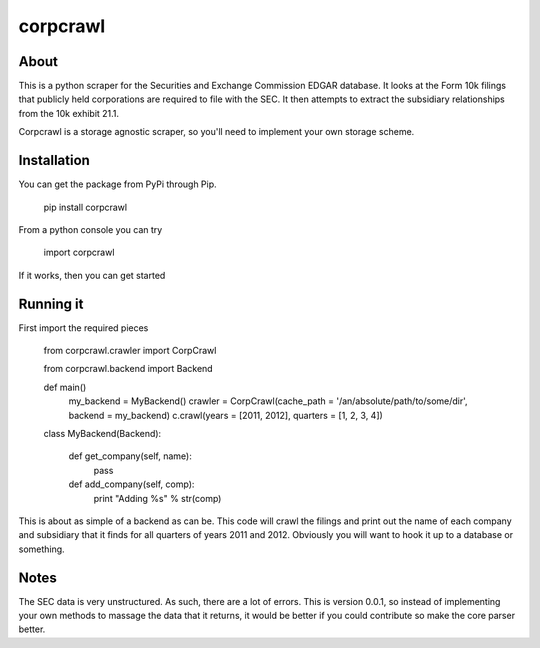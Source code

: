 corpcrawl
=============

About
-----
This is a python scraper for the Securities and Exchange Commission EDGAR database. It looks at the Form 10k
filings that publicly held corporations are required to file with the SEC. It then attempts to extract the 
subsidiary relationships from the 10k exhibit 21.1. 

Corpcrawl is a storage agnostic scraper, so you'll need to implement your own storage scheme. 


Installation
------------
You can get the package from PyPi through Pip. 
    
    pip install corpcrawl
    
From a python console you can try

    import corpcrawl
    
If it works, then you can get started


Running it
----------
First import the required pieces

    
    from corpcrawl.crawler import CorpCrawl

    from corpcrawl.backend import Backend
    
    def main()
        my_backend = MyBackend()
        crawler = CorpCrawl(cache_path = '/an/absolute/path/to/some/dir', backend = my_backend)
        c.crawl(years = [2011, 2012], quarters = [1, 2, 3, 4])
    
    
    class MyBackend(Backend):

        def get_company(self, name):
            pass

        def add_company(self, comp):
            print "Adding %s" % str(comp)
            
            
            
            
            
            
This is about as simple of a backend as can be. This code will crawl the filings and print out the name of each
company and subsidiary that it finds for all quarters of years 2011 and 2012.
Obviously you will want to hook it up to a database or something.

Notes
-----
The SEC data is very unstructured. As such, there are a lot of errors. This is version 0.0.1, so instead of
implementing your own methods to massage the data that it returns, it would be better if you could contribute
so make the core parser better. 
